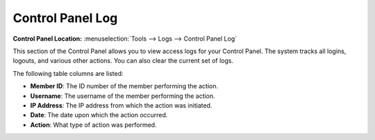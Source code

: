 Control Panel Log
=================

.. rst-class:: cp-path

**Control Panel Location:** :menuselection:`Tools --> Logs --> Control Panel Log`

This section of the Control Panel allows you to view access logs for
your Control Panel. The system tracks all logins, logouts, and various
other actions. You can also clear the current set of logs.

|Cp Log View|

The following table columns are listed:

-  **Member ID**: The ID number of the member performing the action.
-  **Username**: The username of the member performing the action.
-  **IP Address**: The IP address from which the action was initiated.
-  **Date**: The date upon which the action occurred.
-  **Action**: What type of action was performed.

.. |Cp Log View| image:: ../../../images/cp_log_view.png
